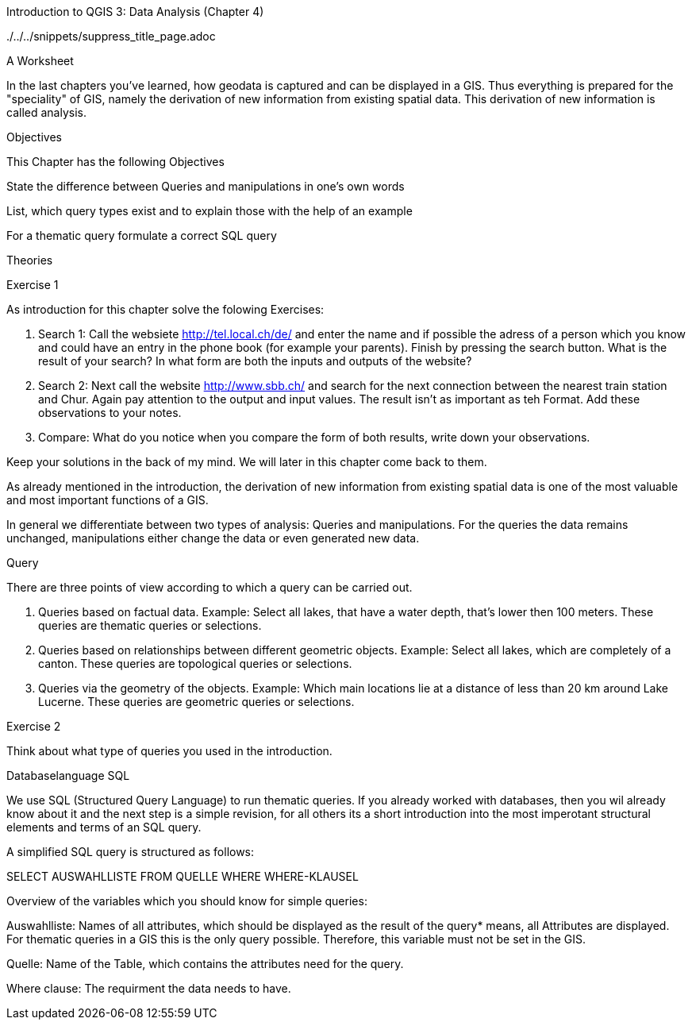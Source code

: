 Introduction to QGIS 3: Data Analysis (Chapter 4)

../../../snippets/suppress_title_page.adoc

A Worksheet

In the last chapters you've learned, how geodata is captured and can be displayed in a GIS. Thus everything is prepared for the "speciality" of GIS, namely the derivation of new information from existing spatial data. This derivation of new information is called analysis.

Objectives

This Chapter has the following Objectives

State  the difference between Queries and manipulations in one's own words

List, which query types exist and to explain those with the help of an example

For a thematic query formulate a correct SQL query

Theories

Exercise 1

As introduction for this chapter solve the folowing Exercises:

1. Search 1: Call the websiete http://tel.local.ch/de/ and enter the name and if possible the adress of a person which you know and could have an entry in the phone book (for example your parents). Finish by pressing the search button. What is the result of your search? In what form are both the inputs and outputs of the website?

2. Search 2: Next call the website http://www.sbb.ch/ and search for the next connection between the nearest train station and Chur. Again pay attention to the output and input values. The result isn't as important as teh Format. Add these observations to your notes.

3. Compare: What do you notice when you compare the form of both results, write down your observations.

Keep your solutions in the back of my mind. We will later in this chapter come back to them.

As already mentioned in the introduction, the derivation of new information from existing spatial data is one of the most valuable and most important functions of a GIS.

In general we differentiate between two types of analysis: Queries and manipulations. For the queries the data remains unchanged, manipulations either change the data or even generated new data.

Query

There are three points of view according to which a query can be carried out.

1. Queries based on factual data. Example: Select all lakes, that have a water depth, that's lower then 100 meters. These queries are thematic queries or selections.

2. Queries based on relationships between different geometric objects. Example: Select all lakes, which are completely of a canton. These queries are topological queries or selections.

3. Queries via the geometry of the objects. Example: Which main locations lie at a distance of less than 20 km around Lake Lucerne. These queries are geometric queries or selections.

Exercise 2

Think about what type of queries you used in the introduction.

Databaselanguage SQL 

We use SQL (Structured Query Language) to run thematic queries. If you already worked with databases, then you wil already know about it and the next step is a simple revision, for all others its a short introduction into the most imperotant structural elements and terms of an SQL query.

A simplified SQL query is structured as follows:

SELECT AUSWAHLLISTE
FROM QUELLE
WHERE WHERE-KLAUSEL

Overview of the variables which you should know for simple queries:

Auswahlliste: Names of all attributes, which should be displayed as the result of the query* means, all Attributes are displayed. For thematic queries in a GIS this is the  only query possible. Therefore, this variable must not be set in the GIS.

Quelle: Name of the Table, which contains the attributes need for the query.

Where clause: The requirment the data needs to have.

